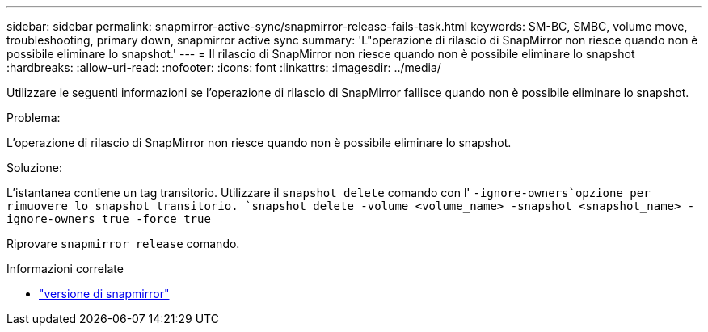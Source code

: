 ---
sidebar: sidebar 
permalink: snapmirror-active-sync/snapmirror-release-fails-task.html 
keywords: SM-BC, SMBC, volume move, troubleshooting, primary down, snapmirror active sync 
summary: 'L"operazione di rilascio di SnapMirror non riesce quando non è possibile eliminare lo snapshot.' 
---
= Il rilascio di SnapMirror non riesce quando non è possibile eliminare lo snapshot
:hardbreaks:
:allow-uri-read: 
:nofooter: 
:icons: font
:linkattrs: 
:imagesdir: ../media/


[role="lead"]
Utilizzare le seguenti informazioni se l'operazione di rilascio di SnapMirror fallisce quando non è possibile eliminare lo snapshot.

.Problema:
L'operazione di rilascio di SnapMirror non riesce quando non è possibile eliminare lo snapshot.

.Soluzione:
L'istantanea contiene un tag transitorio. Utilizzare il `snapshot delete` comando con l' `-ignore-owners`opzione per rimuovere lo snapshot transitorio.
`snapshot delete -volume <volume_name> -snapshot <snapshot_name> -ignore-owners true -force true`

Riprovare `snapmirror release` comando.

.Informazioni correlate
* link:https://docs.netapp.com/us-en/ontap-cli/snapmirror-release.html["versione di snapmirror"^]

